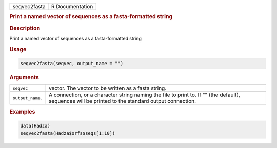 .. container::

   ============ ===============
   seqvec2fasta R Documentation
   ============ ===============

   .. rubric:: Print a named vector of sequences as a fasta-formatted
      string
      :name: seqvec2fasta

   .. rubric:: Description
      :name: description

   Print a named vector of sequences as a fasta-formatted string

   .. rubric:: Usage
      :name: usage

   .. code:: R

      seqvec2fasta(seqvec, output_name = "")

   .. rubric:: Arguments
      :name: arguments

   +------------------+--------------------------------------------------+
   | ``seqvec``       | vector. The vector to be written as a fasta      |
   |                  | string.                                          |
   +------------------+--------------------------------------------------+
   | ``output_name.`` | A connection, or a character string naming the   |
   |                  | file to print to. If "" (the default), sequences |
   |                  | will be printed to the standard output           |
   |                  | connection.                                      |
   +------------------+--------------------------------------------------+

   .. rubric:: Examples
      :name: examples

   .. code:: R

      data(Hadza)
      seqvec2fasta(Hadza$orfs$seqs[1:10])
